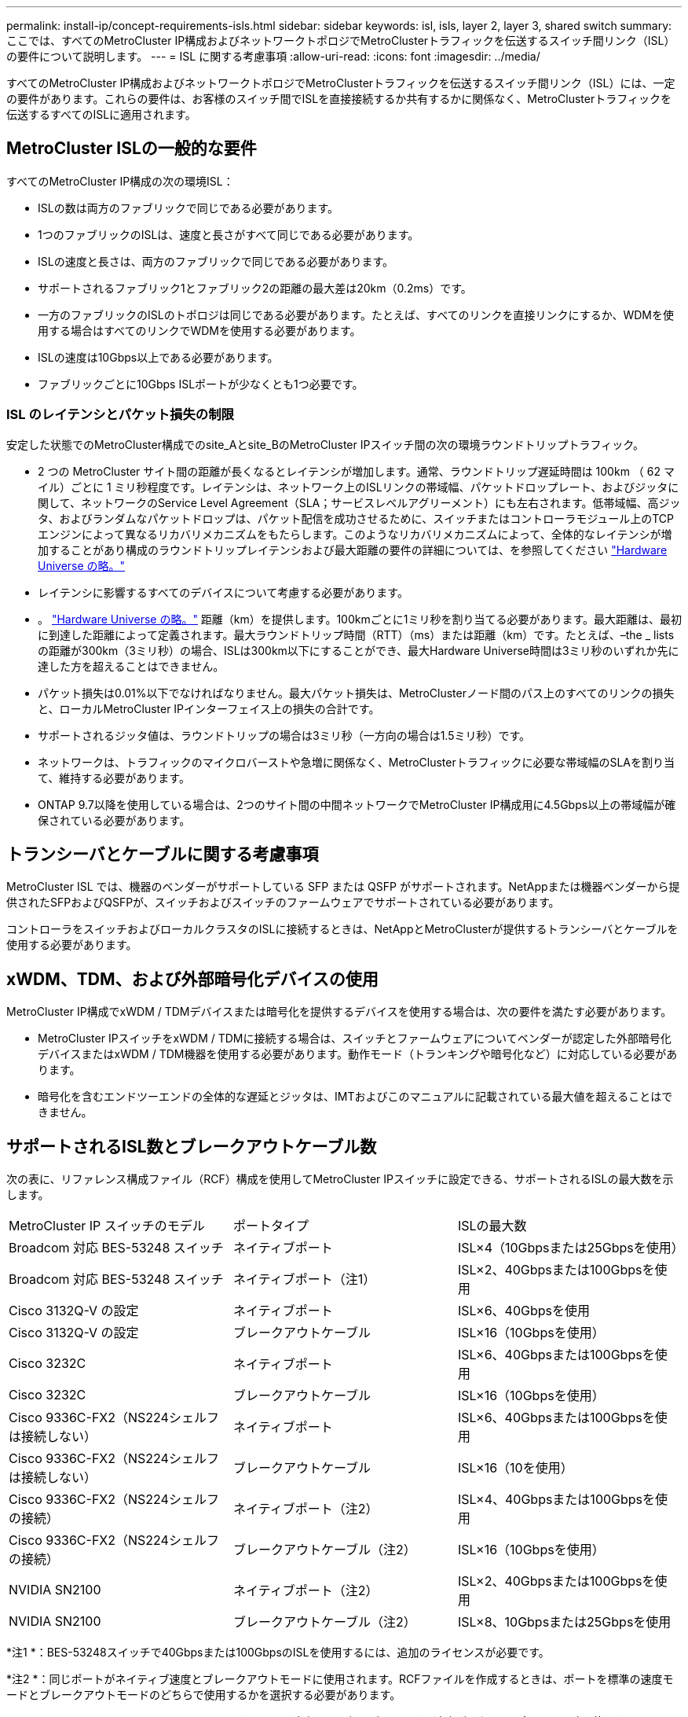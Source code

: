 ---
permalink: install-ip/concept-requirements-isls.html 
sidebar: sidebar 
keywords: isl, isls, layer 2, layer 3, shared switch 
summary: ここでは、すべてのMetroCluster IP構成およびネットワークトポロジでMetroClusterトラフィックを伝送するスイッチ間リンク（ISL）の要件について説明します。 
---
= ISL に関する考慮事項
:allow-uri-read: 
:icons: font
:imagesdir: ../media/


すべてのMetroCluster IP構成およびネットワークトポロジでMetroClusterトラフィックを伝送するスイッチ間リンク（ISL）には、一定の要件があります。これらの要件は、お客様のスイッチ間でISLを直接接続するか共有するかに関係なく、MetroClusterトラフィックを伝送するすべてのISLに適用されます。



== MetroCluster ISLの一般的な要件

すべてのMetroCluster IP構成の次の環境ISL：

* ISLの数は両方のファブリックで同じである必要があります。
* 1つのファブリックのISLは、速度と長さがすべて同じである必要があります。
* ISLの速度と長さは、両方のファブリックで同じである必要があります。
* サポートされるファブリック1とファブリック2の距離の最大差は20km（0.2ms）です。
* 一方のファブリックのISLのトポロジは同じである必要があります。たとえば、すべてのリンクを直接リンクにするか、WDMを使用する場合はすべてのリンクでWDMを使用する必要があります。
* ISLの速度は10Gbps以上である必要があります。
* ファブリックごとに10Gbps ISLポートが少なくとも1つ必要です。




=== ISL のレイテンシとパケット損失の制限

安定した状態でのMetroCluster構成でのsite_Aとsite_BのMetroCluster IPスイッチ間の次の環境ラウンドトリップトラフィック。

* 2 つの MetroCluster サイト間の距離が長くなるとレイテンシが増加します。通常、ラウンドトリップ遅延時間は 100km （ 62 マイル）ごとに 1 ミリ秒程度です。レイテンシは、ネットワーク上のISLリンクの帯域幅、パケットドロップレート、およびジッタに関して、ネットワークのService Level Agreement（SLA；サービスレベルアグリーメント）にも左右されます。低帯域幅、高ジッタ、およびランダムなパケットドロップは、パケット配信を成功させるために、スイッチまたはコントローラモジュール上のTCPエンジンによって異なるリカバリメカニズムをもたらします。このようなリカバリメカニズムによって、全体的なレイテンシが増加することがあり構成のラウンドトリップレイテンシおよび最大距離の要件の詳細については、を参照してください link:https://hwu.netapp.com/["Hardware Universe の略。"^]
* レイテンシに影響するすべてのデバイスについて考慮する必要があります。
* 。 link:https://hwu.netapp.com/["Hardware Universe の略。"^] 距離（km）を提供します。100kmごとに1ミリ秒を割り当てる必要があります。最大距離は、最初に到達した距離によって定義されます。最大ラウンドトリップ時間（RTT）（ms）または距離（km）です。たとえば、–the _ listsの距離が300km（3ミリ秒）の場合、ISLは300km以下にすることができ、最大Hardware Universe時間は3ミリ秒のいずれか先に達した方を超えることはできません。
* パケット損失は0.01%以下でなければなりません。最大パケット損失は、MetroClusterノード間のパス上のすべてのリンクの損失と、ローカルMetroCluster IPインターフェイス上の損失の合計です。
* サポートされるジッタ値は、ラウンドトリップの場合は3ミリ秒（一方向の場合は1.5ミリ秒）です。
* ネットワークは、トラフィックのマイクロバーストや急増に関係なく、MetroClusterトラフィックに必要な帯域幅のSLAを割り当て、維持する必要があります。
* ONTAP 9.7以降を使用している場合は、2つのサイト間の中間ネットワークでMetroCluster IP構成用に4.5Gbps以上の帯域幅が確保されている必要があります。




== トランシーバとケーブルに関する考慮事項

MetroCluster ISL では、機器のベンダーがサポートしている SFP または QSFP がサポートされます。NetAppまたは機器ベンダーから提供されたSFPおよびQSFPが、スイッチおよびスイッチのファームウェアでサポートされている必要があります。

コントローラをスイッチおよびローカルクラスタのISLに接続するときは、NetAppとMetroClusterが提供するトランシーバとケーブルを使用する必要があります。



== xWDM、TDM、および外部暗号化デバイスの使用

MetroCluster IP構成でxWDM / TDMデバイスまたは暗号化を提供するデバイスを使用する場合は、次の要件を満たす必要があります。

* MetroCluster IPスイッチをxWDM / TDMに接続する場合は、スイッチとファームウェアについてベンダーが認定した外部暗号化デバイスまたはxWDM / TDM機器を使用する必要があります。動作モード（トランキングや暗号化など）に対応している必要があります。
* 暗号化を含むエンドツーエンドの全体的な遅延とジッタは、IMTおよびこのマニュアルに記載されている最大値を超えることはできません。




== サポートされるISL数とブレークアウトケーブル数

次の表に、リファレンス構成ファイル（RCF）構成を使用してMetroCluster IPスイッチに設定できる、サポートされるISLの最大数を示します。

|===


| MetroCluster IP スイッチのモデル | ポートタイプ | ISLの最大数 


 a| 
Broadcom 対応 BES-53248 スイッチ
 a| 
ネイティブポート
 a| 
ISL×4（10Gbpsまたは25Gbpsを使用）



 a| 
Broadcom 対応 BES-53248 スイッチ
 a| 
ネイティブポート（注1）
 a| 
ISL×2、40Gbpsまたは100Gbpsを使用



 a| 
Cisco 3132Q-V の設定
 a| 
ネイティブポート
 a| 
ISL×6、40Gbpsを使用



 a| 
Cisco 3132Q-V の設定
 a| 
ブレークアウトケーブル
 a| 
ISL×16（10Gbpsを使用）



 a| 
Cisco 3232C
 a| 
ネイティブポート
 a| 
ISL×6、40Gbpsまたは100Gbpsを使用



 a| 
Cisco 3232C
 a| 
ブレークアウトケーブル
 a| 
ISL×16（10Gbpsを使用）



 a| 
Cisco 9336C-FX2（NS224シェルフは接続しない）
 a| 
ネイティブポート
 a| 
ISL×6、40Gbpsまたは100Gbpsを使用



 a| 
Cisco 9336C-FX2（NS224シェルフは接続しない）
 a| 
ブレークアウトケーブル
 a| 
ISL×16（10を使用）



 a| 
Cisco 9336C-FX2（NS224シェルフの接続）
 a| 
ネイティブポート（注2）
 a| 
ISL×4、40Gbpsまたは100Gbpsを使用



 a| 
Cisco 9336C-FX2（NS224シェルフの接続）
 a| 
ブレークアウトケーブル（注2）
 a| 
ISL×16（10Gbpsを使用）



 a| 
NVIDIA SN2100
 a| 
ネイティブポート（注2）
 a| 
ISL×2、40Gbpsまたは100Gbpsを使用



 a| 
NVIDIA SN2100
 a| 
ブレークアウトケーブル（注2）
 a| 
ISL×8、10Gbpsまたは25Gbpsを使用

|===
*注1 *：BES-53248スイッチで40Gbpsまたは100GbpsのISLを使用するには、追加のライセンスが必要です。

*注2 *：同じポートがネイティブ速度とブレークアウトモードに使用されます。RCFファイルを作成するときは、ポートを標準の速度モードとブレークアウトモードのどちらで使用するかを選択する必要があります。

* 1つのMetroCluster IPスイッチのISLは、すべて同じ速度である必要があります。速度が異なるISLポートを同時に使用することはできません。
* 最適なパフォーマンスを実現するには、ネットワークごとに40GbpsのISLを少なくとも1つ使用する必要があります。FAS9000、AFF A700、またはその他の大容量プラットフォームでは、ネットワークごとに1つの10Gbps ISLを使用しないでください。



NOTE: NetAppでは、広帯域幅のISLを多数使用するのではなく、広帯域幅のISLを少数使用することを推奨しています。たとえば、4つの10Gbps ISLではなく、40Gbps ISLを1つ設定することを推奨します。複数のISLを使用する場合は、統計的なロードバランシングが最大スループットに影響する可能性があります。負荷分散が均等でないと、単一ISLのスループットまで低下する可能性があります。
